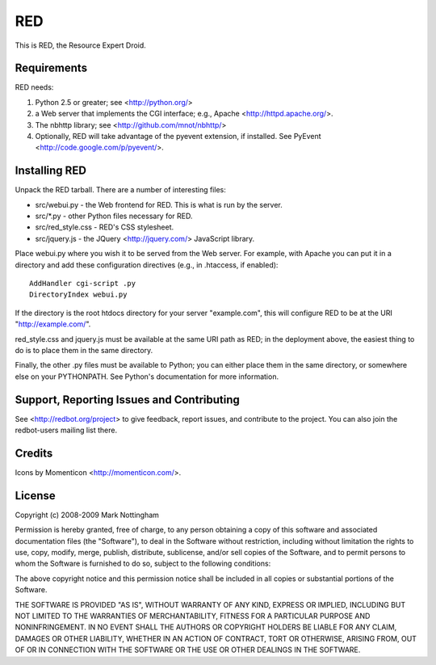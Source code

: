 ===
RED
===

This is RED, the Resource Expert Droid.

Requirements
------------

RED needs:

1. Python 2.5 or greater; see <http://python.org/>
2. a Web server that implements the CGI interface; e.g., Apache 
   <http://httpd.apache.org/>.
3. The nbhttp library; see <http://github.com/mnot/nbhttp/>
4. Optionally, RED will take advantage of the pyevent extension, if installed.
   See PyEvent <http://code.google.com/p/pyevent/>.

Installing RED
--------------

Unpack the RED tarball. There are a number of interesting files:

- src/webui.py - the Web frontend for RED. This is what is run by the server.
- src/\*.py - other Python files necessary for RED.
- src/red_style.css - RED's CSS stylesheet.
- src/jquery.js - the JQuery <http://jquery.com/> JavaScript library.

Place webui.py where you wish it to be served from the Web server. For example,
with Apache you can put it in a directory and add these configuration directives
(e.g., in .htaccess, if enabled)::

  AddHandler cgi-script .py
  DirectoryIndex webui.py
  
If the directory is the root htdocs directory for your server "example.com", 
this will configure RED to be at the URI "http://example.com/".

red_style.css and jquery.js must be available at the same URI path as RED; 
in the deployment above, the easiest thing to do is to place them in the same
directory.

Finally, the other .py files must be available to Python; you can either place
them in the same directory, or somewhere else on your PYTHONPATH. See Python's
documentation for more information.

Support, Reporting Issues and Contributing
------------------------------------------

See <http://redbot.org/project> to give feedback, report issues, and contribute
to the project. You can also join the redbot-users mailing list there.

Credits
-------

Icons by Momenticon <http://momenticon.com/>.

License
-------

Copyright (c) 2008-2009 Mark Nottingham

Permission is hereby granted, free of charge, to any person obtaining a copy
of this software and associated documentation files (the "Software"), to deal
in the Software without restriction, including without limitation the rights
to use, copy, modify, merge, publish, distribute, sublicense, and/or sell
copies of the Software, and to permit persons to whom the Software is
furnished to do so, subject to the following conditions:

The above copyright notice and this permission notice shall be included in
all copies or substantial portions of the Software.

THE SOFTWARE IS PROVIDED "AS IS", WITHOUT WARRANTY OF ANY KIND, EXPRESS OR
IMPLIED, INCLUDING BUT NOT LIMITED TO THE WARRANTIES OF MERCHANTABILITY,
FITNESS FOR A PARTICULAR PURPOSE AND NONINFRINGEMENT. IN NO EVENT SHALL THE
AUTHORS OR COPYRIGHT HOLDERS BE LIABLE FOR ANY CLAIM, DAMAGES OR OTHER
LIABILITY, WHETHER IN AN ACTION OF CONTRACT, TORT OR OTHERWISE, ARISING FROM,
OUT OF OR IN CONNECTION WITH THE SOFTWARE OR THE USE OR OTHER DEALINGS IN
THE SOFTWARE.
